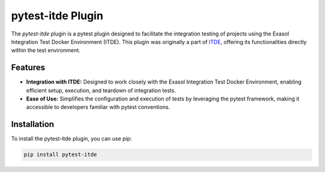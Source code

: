 pytest-itde Plugin
==================

The `pytest-itde` plugin is a pytest plugin designed to facilitate the integration testing of projects using the Exasol Integration Test Docker Environment (ITDE).
This plugin was originally a part of `ITDE <https://github.com/exasol/integration-test-docker-environment>`_, offering its functionalities directly within the test environment.

Features
--------

- **Integration with ITDE:** Designed to work closely with the Exasol Integration Test Docker Environment, enabling efficient setup, execution, and teardown of integration tests.
- **Ease of Use:** Simplifies the configuration and execution of tests by leveraging the pytest framework, making it accessible to developers familiar with pytest conventions.

Installation
------------

To install the pytest-itde plugin, you can use pip:

.. code-block:: bash

    pip install pytest-itde

